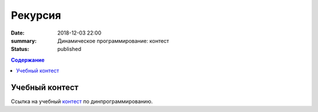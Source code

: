 Рекурсия 
#######################

:date: 2018-12-03 22:00
:summary: Динамическое программирование: контест
:status: published
 


.. default-role:: code

.. contents:: Содержание

.. role:: c(code)
   :language: cpp

Учебный контест
================

Ссылка на учебный контест__ по динпрограммированию.

.. __: http://93.175.29.65/cgi-bin/new-register?contest_id=840114

